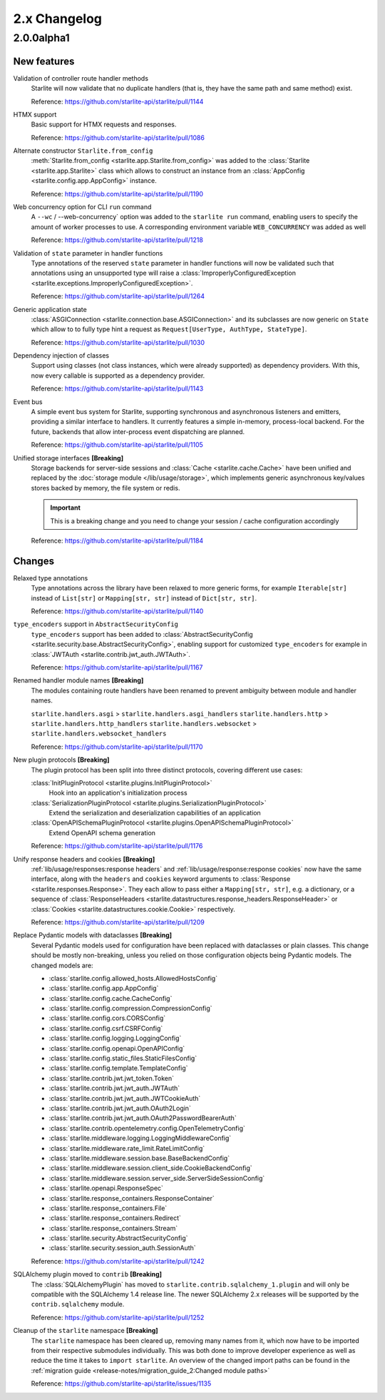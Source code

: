 2.x Changelog
=============

2.0.0alpha1
-----------

New features
++++++++++++

Validation of controller route handler methods
    Starlite will now validate that no duplicate handlers (that is, they have the same
    path and same method) exist.

    Reference: https://github.com/starlite-api/starlite/pull/1144

HTMX support
    Basic support for HTMX requests and responses.

    Reference: https://github.com/starlite-api/starlite/pull/1086

Alternate constructor ``Starlite.from_config``
    :meth:`Starlite.from_config <starlite.app.Starlite.from_config>` was added to the
    :class:`Starlite <starlite.app.Starlite>` class which allows to construct an instance
    from an :class:`AppConfig <starlite.config.app.AppConfig>` instance.

    Reference: https://github.com/starlite-api/starlite/pull/1190

Web concurrency option for CLI ``run`` command
    A ``--wc`` / --web-concurrency` option was added to the ``starlite run`` command,
    enabling users to specify the amount of worker processes to use. A corresponding
    environment variable ``WEB_CONCURRENCY`` was added as well

    Reference: https://github.com/starlite-api/starlite/pull/1218

Validation of ``state`` parameter in handler functions
    Type annotations of the reserved ``state`` parameter in handler functions will
    now be validated such that annotations using an unsupported type will raise a
    :class:`ImproperlyConfiguredException <starlite.exceptions.ImproperlyConfiguredException>`.

    Reference: https://github.com/starlite-api/starlite/pull/1264

Generic application state
    :class:`ASGIConnection <starlite.connection.base.ASGIConnection>` and its subclasses are now generic on ``State``
    which allow to to fully type hint a request as ``Request[UserType, AuthType, StateType]``.

    Reference: https://github.com/starlite-api/starlite/pull/1030

Dependency injection of classes
    Support using classes (not class instances, which were already supported) as dependency providers.
    With this, now every callable is supported as a dependency provider.

    Reference: https://github.com/starlite-api/starlite/pull/1143

Event bus
    A simple event bus system for Starlite, supporting synchronous and asynchronous listeners and emitters, providing a
    similar interface to handlers. It currently features a simple in-memory, process-local backend. For the future,
    backends that allow inter-process event dispatching are planned.

    Reference: https://github.com/starlite-api/starlite/pull/1105

Unified storage interfaces **[Breaking]**
    Storage backends for server-side sessions and :class:`Cache <starlite.cache.Cache>` have been unified and replaced
    by the :doc:`storage module </lib/usage/storage>`, which implements generic asynchronous key/values stores backed
    by memory, the file system or redis.

    .. important::
        This is a breaking change and you need to change your session / cache configuration accordingly

    Reference: https://github.com/starlite-api/starlite/pull/1184


Changes
+++++++

Relaxed type annotations
    Type annotations across the library have been relaxed to more generic forms, for example
    ``Iterable[str]`` instead of ``List[str]`` or ``Mapping[str, str]`` instead of ``Dict[str, str]``.

    Reference: https://github.com/starlite-api/starlite/pull/1140

``type_encoders`` support in ``AbstractSecurityConfig``
    ``type_encoders`` support has been added to
    :class:`AbstractSecurityConfig <starlite.security.base.AbstractSecurityConfig>`, enabling support for customized
    ``type_encoders`` for example in :class:`JWTAuth <starlite.contrib.jwt_auth.JWTAuth>`.

    Reference: https://github.com/starlite-api/starlite/pull/1167

Renamed handler module names **[Breaking]**
    The modules containing route handlers have been renamed to prevent ambiguity between module and handler names.

    ``starlite.handlers.asgi`` > ``starlite.handlers.asgi_handlers``
    ``starlite.handlers.http`` > ``starlite.handlers.http_handlers``
    ``starlite.handlers.websocket`` > ``starlite.handlers.websocket_handlers``

    Reference: https://github.com/starlite-api/starlite/pull/1170

New plugin protocols **[Breaking]**
    The plugin protocol has been split into three distinct protocols, covering different use cases:

    :class:`InitPluginProtocol <starlite.plugins.InitPluginProtocol>`
        Hook into an application's initialization process

    :class:`SerializationPluginProtocol <starlite.plugins.SerializationPluginProtocol>`
        Extend the serialization and deserialization capabilities of an application

    :class:`OpenAPISchemaPluginProtocol <starlite.plugins.OpenAPISchemaPluginProtocol>`
        Extend OpenAPI schema generation

    Reference: https://github.com/starlite-api/starlite/pull/1176

Unify response headers and cookies **[Breaking]**
    :ref:`lib/usage/responses:response headers` and :ref:`lib/usage/response:response cookies` now have the same
    interface, along with the ``headers`` and ``cookies`` keyword arguments to
    :class:`Response <starlite.responses.Response>`. They each allow to pass either a ``Mapping[str, str]``, e.g. a
    dictionary, or a sequence of :class:`ResponseHeaders <starlite.datastructures.response_headers.ResponseHeader>` or
    :class:`Cookies <starlite.datastructures.cookie.Cookie>` respectively.

    Reference: https://github.com/starlite-api/starlite/pull/1209

Replace Pydantic models with dataclasses **[Breaking]**
    Several Pydantic models used for configuration have been replaced with dataclasses or plain classes. This change
    should be mostly non-breaking, unless you relied on those configuration objects being Pydantic models. The changed
    models are:

    - :class:`starlite.config.allowed_hosts.AllowedHostsConfig`
    - :class:`starlite.config.app.AppConfig`
    - :class:`starlite.config.cache.CacheConfig`
    - :class:`starlite.config.compression.CompressionConfig`
    - :class:`starlite.config.cors.CORSConfig`
    - :class:`starlite.config.csrf.CSRFConfig`
    - :class:`starlite.config.logging.LoggingConfig`
    - :class:`starlite.config.openapi.OpenAPIConfig`
    - :class:`starlite.config.static_files.StaticFilesConfig`
    - :class:`starlite.config.template.TemplateConfig`
    - :class:`starlite.contrib.jwt.jwt_token.Token`
    - :class:`starlite.contrib.jwt.jwt_auth.JWTAuth`
    - :class:`starlite.contrib.jwt.jwt_auth.JWTCookieAuth`
    - :class:`starlite.contrib.jwt.jwt_auth.OAuth2Login`
    - :class:`starlite.contrib.jwt.jwt_auth.OAuth2PasswordBearerAuth`
    - :class:`starlite.contrib.opentelemetry.config.OpenTelemetryConfig`
    - :class:`starlite.middleware.logging.LoggingMiddlewareConfig`
    - :class:`starlite.middleware.rate_limit.RateLimitConfig`
    - :class:`starlite.middleware.session.base.BaseBackendConfig`
    - :class:`starlite.middleware.session.client_side.CookieBackendConfig`
    - :class:`starlite.middleware.session.server_side.ServerSideSessionConfig`
    - :class:`starlite.openapi.ResponseSpec`
    - :class:`starlite.response_containers.ResponseContainer`
    - :class:`starlite.response_containers.File`
    - :class:`starlite.response_containers.Redirect`
    - :class:`starlite.response_containers.Stream`
    - :class:`starlite.security.AbstractSecurityConfig`
    - :class:`starlite.security.session_auth.SessionAuth`

    Reference: https://github.com/starlite-api/starlite/pull/1242

SQLAlchemy plugin moved to ``contrib`` **[Breaking]**
    The :class:`SQLAlchemyPlugin` has moved to ``starlite.contrib.sqlalchemy_1.plugin`` and will only be compatible with
    the SQLAlchemy 1.4 release line. The newer SQLAlchemy 2.x releases will be supported by the ``contrib.sqlalchemy``
    module.

    Reference: https://github.com/starlite-api/starlite/pull/1252

Cleanup of the ``starlite`` namespace  **[Breaking]**
    The ``starlite`` namespace has been cleared up, removing many names from it, which now have to be imported from
    their respective submodules individually. This was both done to improve developer experience as well as reduce
    the time it takes to ``import starlite``.
    An overview of the changed import paths can be found in the
    :ref:`migration guide <release-notes/migration_guide_2:Changed module paths>`

    Reference: https://github.com/starlite-api/starlite/issues/1135
